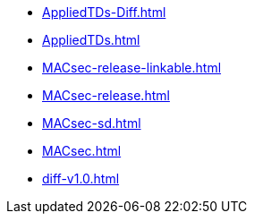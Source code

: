 * https://commoncriteria.github.io/MACsec/release-1.0/AppliedTDs-Diff.html[AppliedTDs-Diff.html]
* https://commoncriteria.github.io/MACsec/release-1.0/AppliedTDs.html[AppliedTDs.html]
* https://commoncriteria.github.io/MACsec/release-1.0/MACsec-release-linkable.html[MACsec-release-linkable.html]
* https://commoncriteria.github.io/MACsec/release-1.0/MACsec-release.html[MACsec-release.html]
* https://commoncriteria.github.io/MACsec/release-1.0/MACsec-sd.html[MACsec-sd.html]
* https://commoncriteria.github.io/MACsec/release-1.0/MACsec.html[MACsec.html]
* https://commoncriteria.github.io/MACsec/release-1.0/diff-v1.0.html[diff-v1.0.html]
